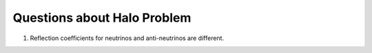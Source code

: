 Questions about Halo Problem
============================================


1. Reflection coefficients for neutrinos and anti-neutrinos are different.
